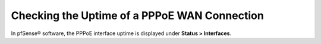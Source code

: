 Checking the Uptime of a PPPoE WAN Connection
=============================================

In pfSense® software, the PPPoE interface uptime is displayed under
**Status > Interfaces**.
